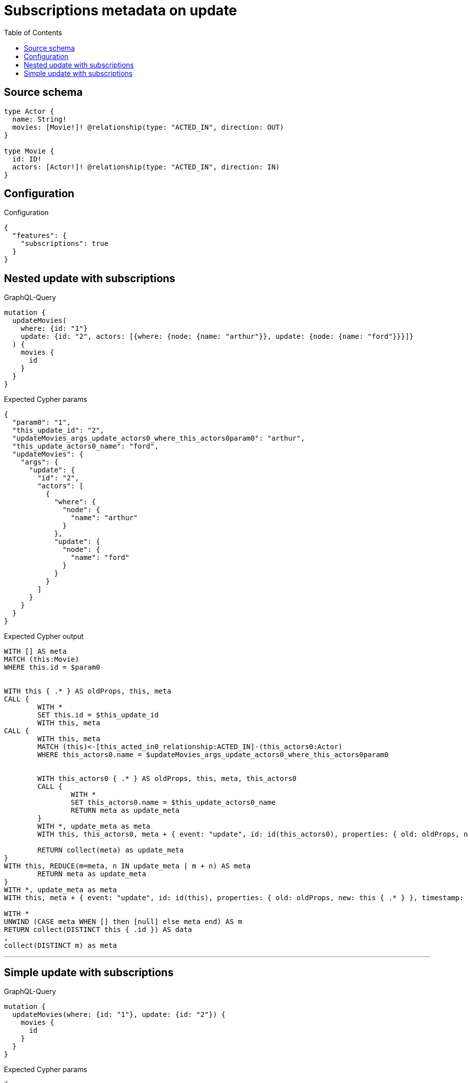:toc:

= Subscriptions metadata on update

== Source schema

[source,graphql,schema=true]
----
type Actor {
  name: String!
  movies: [Movie!]! @relationship(type: "ACTED_IN", direction: OUT)
}

type Movie {
  id: ID!
  actors: [Actor!]! @relationship(type: "ACTED_IN", direction: IN)
}
----

== Configuration

.Configuration
[source,json,schema-config=true]
----
{
  "features": {
    "subscriptions": true
  }
}
----
== Nested update with subscriptions

.GraphQL-Query
[source,graphql]
----
mutation {
  updateMovies(
    where: {id: "1"}
    update: {id: "2", actors: [{where: {node: {name: "arthur"}}, update: {node: {name: "ford"}}}]}
  ) {
    movies {
      id
    }
  }
}
----

.Expected Cypher params
[source,json]
----
{
  "param0": "1",
  "this_update_id": "2",
  "updateMovies_args_update_actors0_where_this_actors0param0": "arthur",
  "this_update_actors0_name": "ford",
  "updateMovies": {
    "args": {
      "update": {
        "id": "2",
        "actors": [
          {
            "where": {
              "node": {
                "name": "arthur"
              }
            },
            "update": {
              "node": {
                "name": "ford"
              }
            }
          }
        ]
      }
    }
  }
}
----

.Expected Cypher output
[source,cypher]
----
WITH [] AS meta
MATCH (this:Movie)
WHERE this.id = $param0


WITH this { .* } AS oldProps, this, meta
CALL {
	WITH *
	SET this.id = $this_update_id
	WITH this, meta
CALL {
	WITH this, meta
	MATCH (this)<-[this_acted_in0_relationship:ACTED_IN]-(this_actors0:Actor)
	WHERE this_actors0.name = $updateMovies_args_update_actors0_where_this_actors0param0
	
	
	WITH this_actors0 { .* } AS oldProps, this, meta, this_actors0
	CALL {
		WITH *
		SET this_actors0.name = $this_update_actors0_name
		RETURN meta as update_meta
	}
	WITH *, update_meta as meta
	WITH this, this_actors0, meta + { event: "update", id: id(this_actors0), properties: { old: oldProps, new: this_actors0 { .* } }, timestamp: timestamp(), typename: "Actor" } AS meta
	
	RETURN collect(meta) as update_meta
}
WITH this, REDUCE(m=meta, n IN update_meta | m + n) AS meta
	RETURN meta as update_meta
}
WITH *, update_meta as meta
WITH this, meta + { event: "update", id: id(this), properties: { old: oldProps, new: this { .* } }, timestamp: timestamp(), typename: "Movie" } AS meta

WITH *
UNWIND (CASE meta WHEN [] then [null] else meta end) AS m
RETURN collect(DISTINCT this { .id }) AS data
,
collect(DISTINCT m) as meta
----

'''

== Simple update with subscriptions

.GraphQL-Query
[source,graphql]
----
mutation {
  updateMovies(where: {id: "1"}, update: {id: "2"}) {
    movies {
      id
    }
  }
}
----

.Expected Cypher params
[source,json]
----
{
  "param0": "1",
  "this_update_id": "2"
}
----

.Expected Cypher output
[source,cypher]
----
WITH [] AS meta
MATCH (this:Movie)
WHERE this.id = $param0


WITH this { .* } AS oldProps, this, meta
CALL {
	WITH *
	SET this.id = $this_update_id
	RETURN meta as update_meta
}
WITH *, update_meta as meta
WITH this, meta + { event: "update", id: id(this), properties: { old: oldProps, new: this { .* } }, timestamp: timestamp(), typename: "Movie" } AS meta

WITH *
UNWIND (CASE meta WHEN [] then [null] else meta end) AS m
RETURN collect(DISTINCT this { .id }) AS data
,
collect(DISTINCT m) as meta
----

'''

